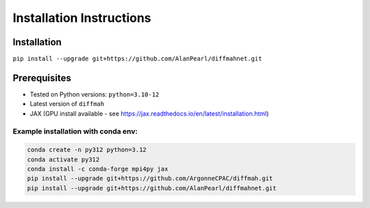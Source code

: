 Installation Instructions
=========================

Installation
------------
``pip install --upgrade git+https://github.com/AlanPearl/diffmahnet.git``

Prerequisites
-------------
- Tested on Python versions: ``python=3.10-12``
- Latest version of ``diffmah``
- JAX (GPU install available - see https://jax.readthedocs.io/en/latest/installation.html)

Example installation with conda env:
++++++++++++++++++++++++++++++++++++

.. code-block:: bash

    conda create -n py312 python=3.12
    conda activate py312
    conda install -c conda-forge mpi4py jax
    pip install --upgrade git+https://github.com/ArgonneCPAC/diffmah.git
    pip install --upgrade git+https://github.com/AlanPearl/diffmahnet.git